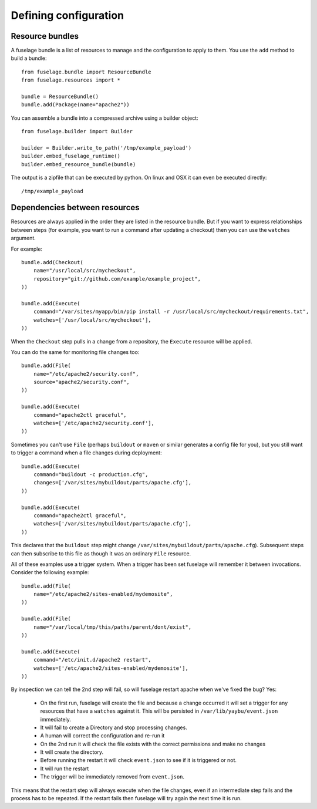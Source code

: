 ======================
Defining configuration
======================

Resource bundles
================

A fuselage bundle is a list of resources to manage and the configuration to apply to them. You use the ``add`` method to build a bundle::

    from fuselage.bundle import ResourceBundle
    from fuselage.resources import *

    bundle = ResourceBundle()
    bundle.add(Package(name="apache2"))

You can assemble a bundle into a compressed archive using a builder object::

    from fuselage.builder import Builder

    builder = Builder.write_to_path('/tmp/example_payload')
    builder.embed_fuselage_runtime()
    builder.embed_resource_bundle(bundle)

The output is a zipfile that can be executed by python. On linux and OSX it can even be executed directly::

    /tmp/example_payload


Dependencies between resources
==============================

Resources are always applied in the order they are listed in the resource bundle. But if you want to express relationships between steps (for example, you want to run a command after updating a checkout) then you can use the ``watches`` argument.


For example::

    bundle.add(Checkout(
        name="/usr/local/src/mycheckout",
        repository="git://github.com/example/example_project",
    ))

    bundle.add(Execute(
        command="/var/sites/myapp/bin/pip install -r /usr/local/src/mycheckout/requirements.txt",
        watches=['/usr/local/src/mycheckout'],
    ))

When the ``Checkout`` step pulls in a change from a repository, the ``Execute`` resource will be applied.

You can do the same for monitoring file changes too::

    bundle.add(File(
        name="/etc/apache2/security.conf",
        source="apache2/security.conf",
    ))

    bundle.add(Execute(
        command="apache2ctl graceful",
        watches=['/etc/apache2/security.conf'],
    ))

Sometimes you can't use ``File`` (perhaps ``buildout`` or ``maven`` or similar generates a config file for you), but you still want to trigger a command when a file changes during deployment::

    bundle.add(Execute(
        command="buildout -c production.cfg",
        changes=['/var/sites/mybuildout/parts/apache.cfg'],
    ))

    bundle.add(Execute(
        command="apache2ctl graceful",
        watches=['/var/sites/mybuildout/parts/apache.cfg'],
    ))

This declares that the ``buildout`` step might change ``/var/sites/mybuildout/parts/apache.cfg``). Subsequent steps can then subscribe to this file as though it was an ordinary ``File`` resource.

All of these examples use a trigger system. When a trigger has been set fuselage will remember it between invocations. Consider the following example::

    bundle.add(File(
        name="/etc/apache2/sites-enabled/mydemosite",
    ))

    bundle.add(File(
        name="/var/local/tmp/this/paths/parent/dont/exist",
    ))

    bundle.add(Execute(
        command="/etc/init.d/apache2 restart",
        watches=['/etc/apache2/sites-enabled/mydemosite'],
    ))

By inspection we can tell the 2nd step will fail, so will fuselage restart apache when we've fixed the bug? Yes:

 * On the first run, fuselage will create the file and because a change occurred it will set a trigger for any resources that have a ``watches`` against it. This will be persisted in ``/var/lib/yaybu/event.json`` immediately.
 * It will fail to create a Directory and stop processing changes.
 * A human will correct the configuration and re-run it
 * On the 2nd run it will check the file exists with the correct permissions and make no changes
 * It will create the directory.
 * Before running the restart it will check ``event.json`` to see if it is triggered or not.
 * It will run the restart
 * The trigger will be immediately removed from ``event.json``.

This means that the restart step will always execute when the file changes, even if an intermediate step fails and the process has to be repeated. If the restart fails then fuselage will try again the next time it is run.
